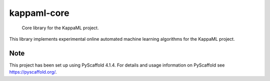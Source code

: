 .. These are examples of badges you might want to add to your README:
   please update the URLs accordingly

    .. image:: https://api.cirrus-ci.com/github/KappaML/kappaml-core.svg?branch=main
        :alt: Built Status
        :target: https://cirrus-ci.com/github/KappaML/kappaml-core
    .. image:: https://readthedocs.org/projects/kappaml-core/badge/?version=latest
        :alt: ReadTheDocs
        :target: https://kappaml-core.readthedocs.io/en/stable/
    .. image:: https://img.shields.io/coveralls/github/KappaML/kappaml-core/main.svg
        :alt: Coveralls
        :target: https://coveralls.io/r/KappaML/kappaml-core
    .. image:: https://img.shields.io/pypi/v/kappaml-core.svg
        :alt: PyPI-Server
        :target: https://pypi.org/project/kappaml-core/
    .. image:: https://img.shields.io/conda/vn/conda-forge/kappaml-core.svg
        :alt: Conda-Forge
        :target: https://anaconda.org/conda-forge/kappaml-core
    .. image:: https://pepy.tech/badge/kappaml-core/month
        :alt: Monthly Downloads
        :target: https://pepy.tech/project/kappaml-core
    .. image:: https://img.shields.io/twitter/url/http/shields.io.svg?style=social&label=Twitter
        :alt: Twitter
        :target: https://twitter.com/kappaml-core


============
kappaml-core
============


    Core library for the KappaML project.


This library implements experimental online automated machine learning algorithms for the KappaML project.


.. _pyscaffold-notes:

Note
====

This project has been set up using PyScaffold 4.1.4. For details and usage
information on PyScaffold see https://pyscaffold.org/.
